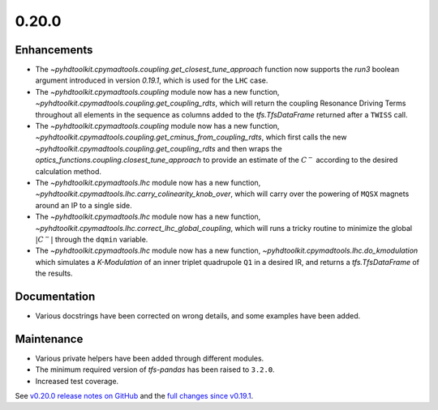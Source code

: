 .. _release_0.20.0:

0.20.0
------

Enhancements
~~~~~~~~~~~~

* The `~pyhdtoolkit.cpymadtools.coupling.get_closest_tune_approach` function now supports the `run3` boolean argument introduced in version `0.19.1`, which is used for the ``LHC`` case.
* The `~pyhdtoolkit.cpymadtools.coupling` module now has a new function, `~pyhdtoolkit.cpymadtools.coupling.get_coupling_rdts`, which will return the coupling Resonance Driving Terms throughout all elements in the sequence as columns added to the `tfs.TfsDataFrame` returned after a ``TWISS`` call.
* The `~pyhdtoolkit.cpymadtools.coupling` module now has a new function, `~pyhdtoolkit.cpymadtools.coupling.get_cminus_from_coupling_rdts`, which first calls the new `~pyhdtoolkit.cpymadtools.coupling.get_coupling_rdts` and then wraps the `optics_functions.coupling.closest_tune_approach` to provide an estimate of the :math:`C^{-}` according to the desired calculation method.
* The `~pyhdtoolkit.cpymadtools.lhc` module now has a new function, `~pyhdtoolkit.cpymadtools.lhc.carry_colinearity_knob_over`, which will carry over the powering of ``MQSX`` magnets around an IP to a single side.
* The `~pyhdtoolkit.cpymadtools.lhc` module now has a new function, `~pyhdtoolkit.cpymadtools.lhc.correct_lhc_global_coupling`, which will runs a tricky routine to minimize the global :math:`|C^{-}|` through the ``dqmin`` variable.
* The `~pyhdtoolkit.cpymadtools.lhc` module now has a new function, `~pyhdtoolkit.cpymadtools.lhc.do_kmodulation` which simulates a `K-Modulation` of an inner triplet quadrupole ``Q1`` in a desired IR, and returns a `tfs.TfsDataFrame` of the results.

Documentation
~~~~~~~~~~~~~

* Various docstrings have been corrected on wrong details, and some examples have been added.

Maintenance
~~~~~~~~~~~

* Various private helpers have been added through different modules.
* The minimum required version of `tfs-pandas` has been raised to ``3.2.0``.
* Increased test coverage.

See `v0.20.0 release notes on GitHub <https://github.com/fsoubelet/PyhDToolkit/releases/tag/0.20.0>`_ and the `full changes since v0.19.1 <https://github.com/fsoubelet/PyhDToolkit/compare/0.19.1...0.20.0>`_.
